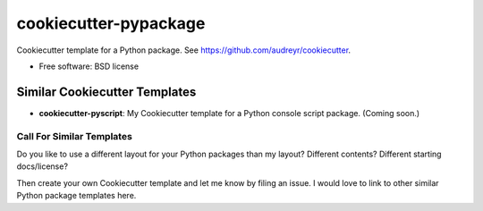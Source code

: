 ======================
cookiecutter-pypackage
======================

Cookiecutter template for a Python package. See https://github.com/audreyr/cookiecutter.

* Free software: BSD license


Similar Cookiecutter Templates
------------------------------

* **cookiecutter-pyscript**: My Cookiecutter template for a Python console
  script package. (Coming soon.)
  

Call For Similar Templates
~~~~~~~~~~~~~~~~~~~~~~~~~~

Do you like to use a different layout for your Python packages than my layout?
Different contents? Different starting docs/license?

Then create your own Cookiecutter template and let me know by filing an issue.
I would love to link to other similar Python package templates here.
